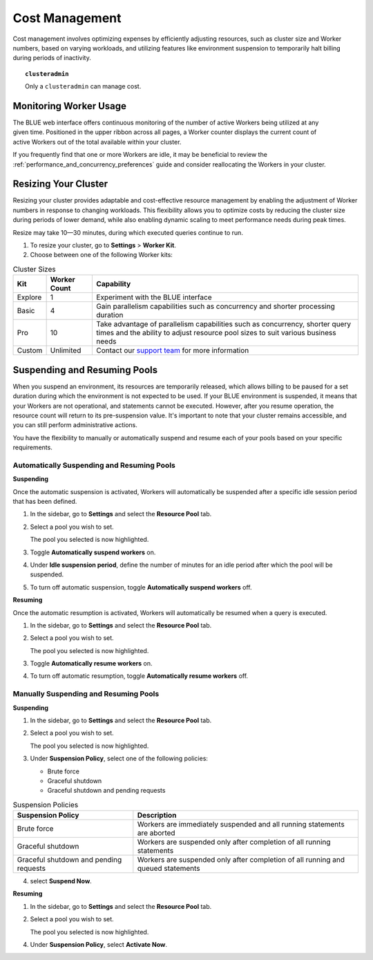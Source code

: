 .. _cost_management:

***************
Cost Management
***************

Cost management involves optimizing expenses by efficiently adjusting resources, such as cluster size and Worker numbers, based on varying workloads, and utilizing features like environment suspension to temporarily halt billing during periods of inactivity.

.. topic:: ``clusteradmin``

   Only a ``clusteradmin`` can manage cost.

Monitoring Worker Usage
^^^^^^^^^^^^^^^^^^^^^^^

.. figure:: /_static/images/worker_counter.jpg
   :align: right

The BLUE web interface offers continuous monitoring of the number of active Workers being utilized at any given time. Positioned in the upper ribbon across all pages, a Worker counter displays the current count of active Workers out of the total available within your cluster. 


If you frequently find that one or more Workers are idle, it may be beneficial to review the :ref:`performance_and_concurrency_preferences` guide and consider reallocating the Workers in your cluster.


.. _resizing_your_cluster:

Resizing Your Cluster
^^^^^^^^^^^^^^^^^^^^^

Resizing your cluster provides adaptable and cost-effective resource management by enabling the adjustment of Worker numbers in response to changing workloads. This flexibility allows you to optimize costs by reducing the cluster size during periods of lower demand, while also enabling dynamic scaling to meet performance needs during peak times. 

Resize may take 10—30 minutes, during which executed queries continue to run. 

#. To resize your cluster, go to **Settings** > **Worker Kit**.

#. Choose between one of the following Worker kits:

.. list-table:: Cluster Sizes
   :widths: auto
   :header-rows: 1

   * - Kit
     - Worker Count
     - Capability
   * - Explore
     - 1
     - Experiment with the BLUE interface 	 	
   * - Basic
     - 4
     - Gain parallelism capabilities such as concurrency and shorter processing duration	
   * - Pro
     - 10
     - Take advantage of parallelism capabilities such as concurrency, shorter query times and the ability to adjust resource pool sizes to suit various business needs	
   * - Custom
     - Unlimited
     - Contact our `support team <blue_support@sqreamtech.com>`_ for more information 
 	 

.. _suspending_and_resuming_pools:

Suspending and Resuming Pools
^^^^^^^^^^^^^^^^^^^^^^^^^^^^^

When you suspend an environment, its resources are temporarily released, which allows billing to be paused for a set duration during which the environment is not expected to be used. If your BLUE environment is suspended, it means that your Workers are not operational, and statements cannot be executed. However, after you resume operation, the resource count will return to its pre-suspension value. It's important to note that your cluster remains accessible, and you can still perform administrative actions.

You have the flexibility to manually or automatically suspend and resume each of your pools based on your specific requirements. 

Automatically Suspending and Resuming Pools
~~~~~~~~~~~~~~~~~~~~~~~~~~~~~~~~~~~~~~~~~~~

**Suspending**

Once the automatic suspension is activated, Workers will automatically be suspended after a specific idle session period that has been defined.

1. In the sidebar, go to **Settings** and select the **Resource Pool** tab.
2. Select a pool you wish to set.
   
   The pool you selected is now highlighted.
3. Toggle **Automatically suspend workers** on.
4. Under **Idle suspension period**, define the number of minutes for an idle period after which the pool will be suspended.
5. To turn off automatic suspension, toggle **Automatically suspend workers** off.

**Resuming**

Once the automatic resumption is activated, Workers will automatically be resumed when a query is executed.

1. In the sidebar, go to **Settings** and select the **Resource Pool** tab.
2. Select a pool you wish to set.
   
   The pool you selected is now highlighted.
3. Toggle **Automatically resume workers** on.
4. To turn off automatic resumption, toggle **Automatically resume workers** off.

Manually Suspending and Resuming Pools
~~~~~~~~~~~~~~~~~~~~~~~~~~~~~~~~~~~~~~

**Suspending**

1. In the sidebar, go to **Settings** and select the **Resource Pool** tab.
2. Select a pool you wish to set.
   
   The pool you selected is now highlighted.
3. Under **Suspension Policy**, select one of the following policies:

   * Brute force
   * Graceful shutdown
   * Graceful shutdown and pending requests

.. list-table:: Suspension Policies
   :widths: auto
   :header-rows: 1

   * - Suspension Policy
     - Description
   * - Brute force
     - Workers are immediately suspended and all running statements are aborted
   * - Graceful shutdown
     - Workers are suspended only after completion of all running statements
   * - Graceful shutdown and pending requests
     - Workers are suspended only after completion of all running and queued statements

4. select **Suspend Now**.

**Resuming**

1. In the sidebar, go to **Settings** and select the **Resource Pool** tab.

2. Select a pool you wish to set.
   
   The pool you selected is now highlighted.
   
4. Under **Suspension Policy**, select **Activate Now**.

